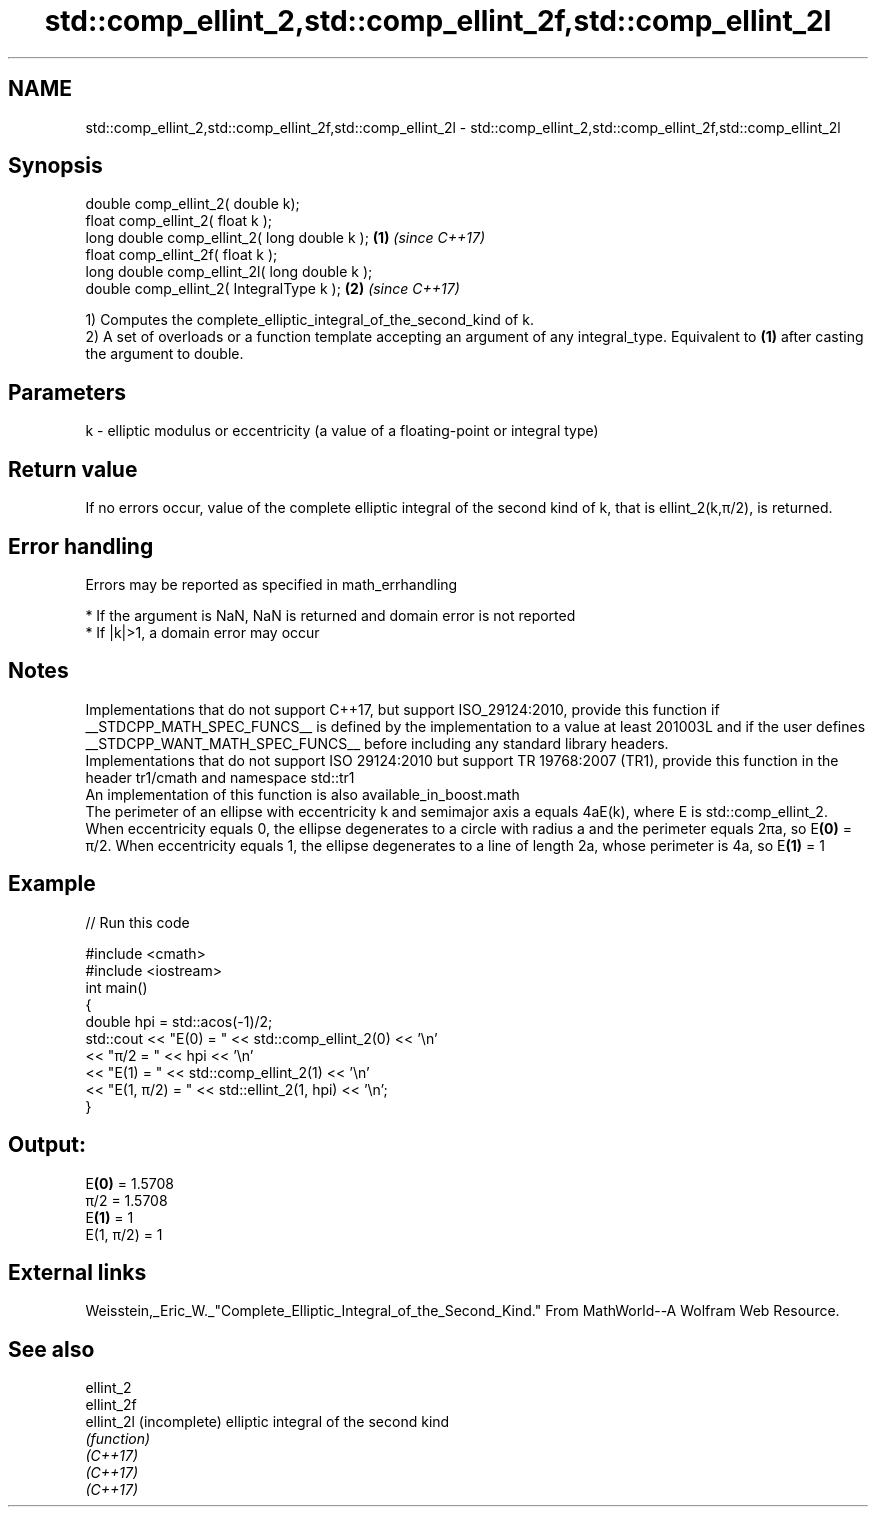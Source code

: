 .TH std::comp_ellint_2,std::comp_ellint_2f,std::comp_ellint_2l 3 "2020.03.24" "http://cppreference.com" "C++ Standard Libary"
.SH NAME
std::comp_ellint_2,std::comp_ellint_2f,std::comp_ellint_2l \- std::comp_ellint_2,std::comp_ellint_2f,std::comp_ellint_2l

.SH Synopsis

  double comp_ellint_2( double k);
  float comp_ellint_2( float k );
  long double comp_ellint_2( long double k );  \fB(1)\fP \fI(since C++17)\fP
  float comp_ellint_2f( float k );
  long double comp_ellint_2l( long double k );
  double comp_ellint_2( IntegralType k );      \fB(2)\fP \fI(since C++17)\fP

  1) Computes the complete_elliptic_integral_of_the_second_kind of k.
  2) A set of overloads or a function template accepting an argument of any integral_type. Equivalent to \fB(1)\fP after casting the argument to double.

.SH Parameters


  k - elliptic modulus or eccentricity (a value of a floating-point or integral type)


.SH Return value

  If no errors occur, value of the complete elliptic integral of the second kind of k, that is ellint_2(k,π/2), is returned.

.SH Error handling

  Errors may be reported as specified in math_errhandling

  * If the argument is NaN, NaN is returned and domain error is not reported
  * If |k|>1, a domain error may occur


.SH Notes

  Implementations that do not support C++17, but support ISO_29124:2010, provide this function if __STDCPP_MATH_SPEC_FUNCS__ is defined by the implementation to a value at least 201003L and if the user defines __STDCPP_WANT_MATH_SPEC_FUNCS__ before including any standard library headers.
  Implementations that do not support ISO 29124:2010 but support TR 19768:2007 (TR1), provide this function in the header tr1/cmath and namespace std::tr1
  An implementation of this function is also available_in_boost.math
  The perimeter of an ellipse with eccentricity k and semimajor axis a equals 4aE(k), where E is std::comp_ellint_2. When eccentricity equals 0, the ellipse degenerates to a circle with radius a and the perimeter equals 2πa, so E\fB(0)\fP = π/2. When eccentricity equals 1, the ellipse degenerates to a line of length 2a, whose perimeter is 4a, so E\fB(1)\fP = 1

.SH Example

  
// Run this code

    #include <cmath>
    #include <iostream>
    int main()
    {
        double hpi = std::acos(-1)/2;
        std::cout << "E(0) = " << std::comp_ellint_2(0) << '\\n'
                  << "π/2 = " << hpi << '\\n'
                  << "E(1) = " << std::comp_ellint_2(1) << '\\n'
                  << "E(1, π/2) = " << std::ellint_2(1, hpi) << '\\n';
    }

.SH Output:

    E\fB(0)\fP = 1.5708
    π/2 = 1.5708
    E\fB(1)\fP = 1
    E(1, π/2) = 1


.SH External links

  Weisstein,_Eric_W._"Complete_Elliptic_Integral_of_the_Second_Kind." From MathWorld--A Wolfram Web Resource.

.SH See also



  ellint_2
  ellint_2f
  ellint_2l (incomplete) elliptic integral of the second kind
            \fI(function)\fP
  \fI(C++17)\fP
  \fI(C++17)\fP
  \fI(C++17)\fP





